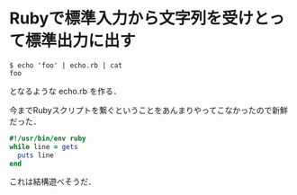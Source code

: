 * Rubyで標準入力から文字列を受けとって標準出力に出す

#+begin_src shell
$ echo 'foo' | echo.rb | cat
foo
#+end_src

となるような echo.rb を作る．

今までRubyスクリプトを繋ぐということをあんまりやってこなかったので新鮮だった．

#+begin_src ruby
#!/usr/bin/env ruby
while line = gets
  puts line
end
#+end_src

これは結構遊べそうだ．
